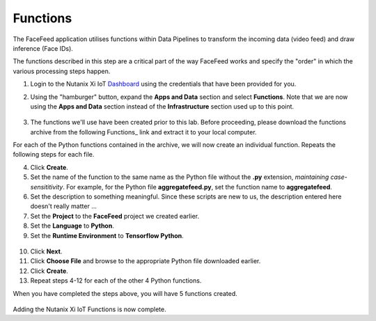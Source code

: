 .. _functions:

*********
Functions
*********

The FaceFeed application utilises functions within Data Pipelines to transform the incoming data (video feed) and draw inference (Face IDs).

The functions described in this step are a critical part of the way FaceFeed works and specify the "order" in which the various processing steps happen.

1. Login to the Nutanix Xi IoT Dashboard_ using the credentials that have been provided for you.

.. _Dashboard: https://iot.nutanix.com/

2. Using the "hamburger" button, expand the **Apps and Data** section and select **Functions**.  Note that we are now using the **Apps and Data** section instead of the **Infrastructure** section used up to this point.

.. figure:: ../images/hamburger.png

3. The functions we'll use have been created prior to this lab.  Before proceeding, please download the functions archive from the following Functions_ link and extract it to your local computer.

.. _Functions: https://bit.ly/facefeed-functions

For each of the Python functions contained in the archive, we will now create an individual function.  Repeats the following steps for each file.

4. Click **Create**.
5. Set the name of the function to the same name as the Python file without the **.py** extension, *maintaining case-sensititivity*.  For example, for the Python file **aggregatefeed.py**, set the function name to **aggregatefeed**.
6. Set the description to something meaningful.  Since these scripts are new to us, the description entered here doesn't really matter ...
7. Set the **Project** to the **FaceFeed** project we created earlier.
8. Set the **Language** to **Python**.
9. Set the **Runtime Environment** to **Tensorflow Python**.

.. figure:: ../images/create_function_general.png

10. Click **Next**.
11. Click **Choose File** and browse to the appropriate Python file downloaded earlier.
12. Click **Create**.
13. Repeat steps 4-12 for each of the other 4 Python functions.

When you have completed the steps above, you will have 5 functions created.

.. figure:: ../images/create_function_final.png

Adding the Nutanix Xi IoT Functions is now complete.
